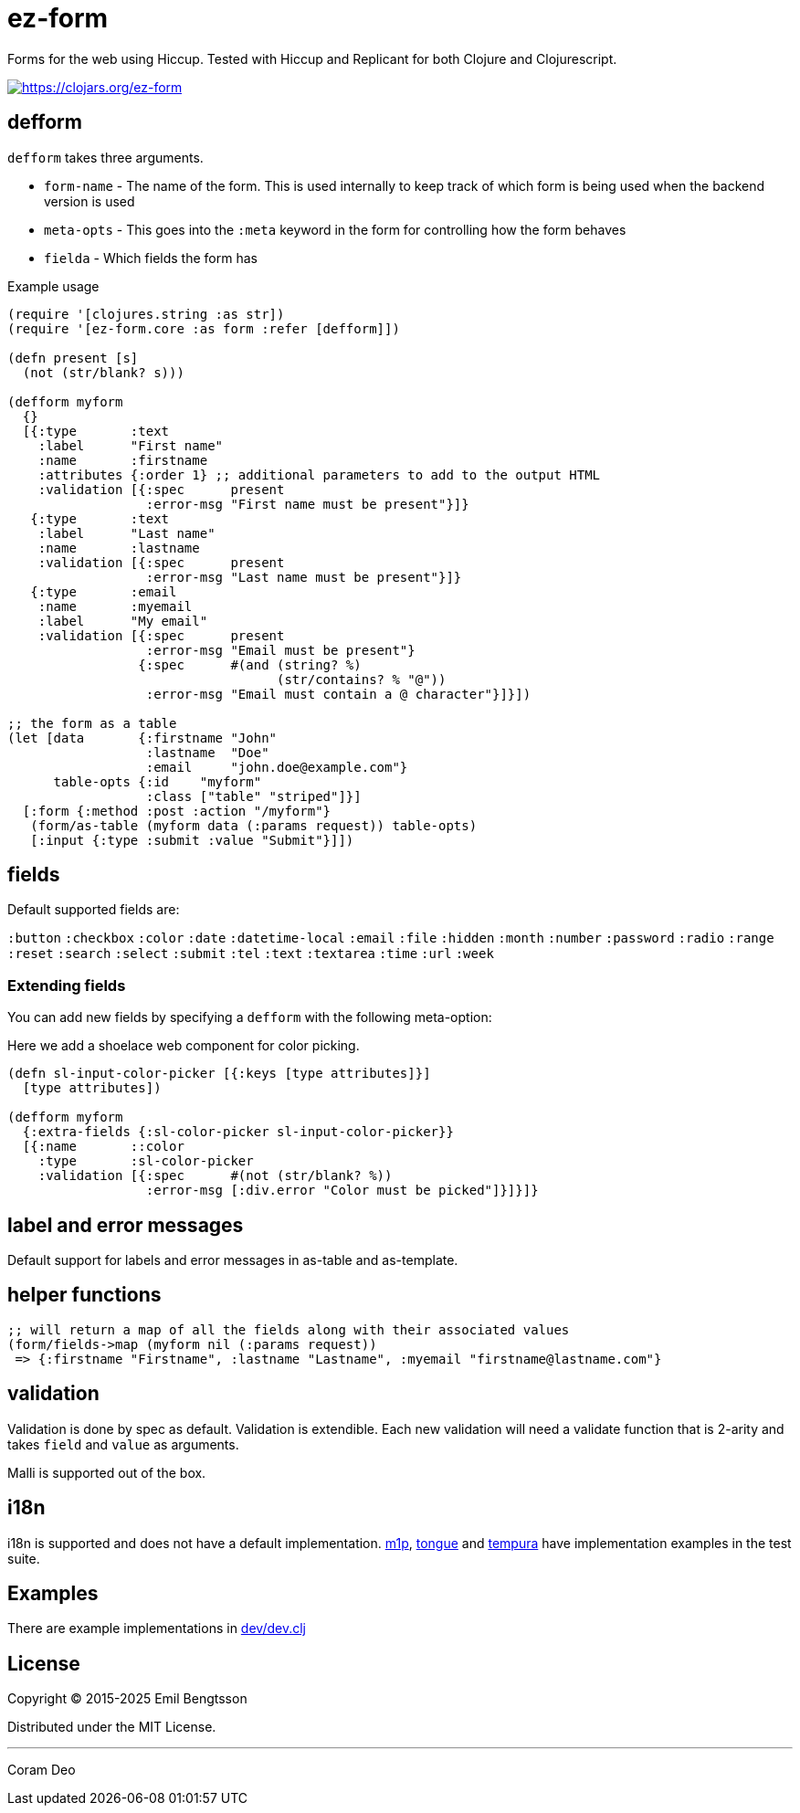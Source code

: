 = ez-form

Forms for the web using Hiccup. Tested with Hiccup and Replicant for both Clojure and Clojurescript.

image::https://img.shields.io/clojars/v/ez-form.svg[https://clojars.org/ez-form,link=https://clojars.org/ez-form]

== defform

`defform` takes three arguments.

* `form-name` - The name of the form. This is used internally to keep track of which form is being used when the backend version is used
* `meta-opts` - This goes into the `:meta` keyword in the form for controlling how the form behaves
* `fielda`    - Which fields the form has

.Example usage
```clojure
(require '[clojures.string :as str])
(require '[ez-form.core :as form :refer [defform]])

(defn present [s]
  (not (str/blank? s)))

(defform myform
  {}
  [{:type       :text
    :label      "First name"
    :name       :firstname
    :attributes {:order 1} ;; additional parameters to add to the output HTML
    :validation [{:spec      present
                  :error-msg "First name must be present"}]}
   {:type       :text
    :label      "Last name"
    :name       :lastname
    :validation [{:spec      present
                  :error-msg "Last name must be present"}]}
   {:type       :email
    :name       :myemail
    :label      "My email"
    :validation [{:spec      present
                  :error-msg "Email must be present"}
                 {:spec      #(and (string? %)
                                   (str/contains? % "@"))
                  :error-msg "Email must contain a @ character"}]}])

;; the form as a table
(let [data       {:firstname "John"
                  :lastname  "Doe"
                  :email     "john.doe@example.com"}
      table-opts {:id    "myform"
                  :class ["table" "striped"]}]
  [:form {:method :post :action "/myform"}
   (form/as-table (myform data (:params request)) table-opts)
   [:input {:type :submit :value "Submit"}]])
```

== fields

Default supported fields are:

`:button`
`:checkbox`
`:color`
`:date`
`:datetime-local`
`:email`
`:file`
`:hidden`
`:month`
`:number`
`:password`
`:radio`
`:range`
`:reset`
`:search`
`:select`
`:submit`
`:tel`
`:text`
`:textarea`
`:time`
`:url`
`:week`

=== Extending fields

You can add new fields by specifying a `defform` with the following meta-option:

Here we add a shoelace web component for color picking.

```clojure

(defn sl-input-color-picker [{:keys [type attributes]}]
  [type attributes])

(defform myform
  {:extra-fields {:sl-color-picker sl-input-color-picker}}
  [{:name       ::color
    :type       :sl-color-picker
    :validation [{:spec      #(not (str/blank? %))
                  :error-msg [:div.error "Color must be picked"]}]}]}
  
```

== label and error messages

Default support for labels and error messages in as-table and as-template.


== helper functions

```clojure
;; will return a map of all the fields along with their associated values
(form/fields->map (myform nil (:params request))
 => {:firstname "Firstname", :lastname "Lastname", :myemail "firstname@lastname.com"}
```

== validation

Validation is done by spec as default. Validation is extendible. Each new validation
will need a validate function that is 2-arity and takes `field` and `value` as arguments.

Malli is supported out of the box.

== i18n

i18n is supported and does not have a default implementation. link:../test/ez_form/i18n/m1p_test.clj[m1p], 
link:../test/ez_form/i18n/tongue_test.clj[tongue] and link:test/ez_form/i18n/tempura_test.clj[tempura] have 
implementation examples in the test suite.

== Examples

There are example implementations in link:../dev/dev.clj[dev/dev.clj]

== License

Copyright © 2015-2025 Emil Bengtsson

Distributed under the MIT License.


---

Coram Deo
